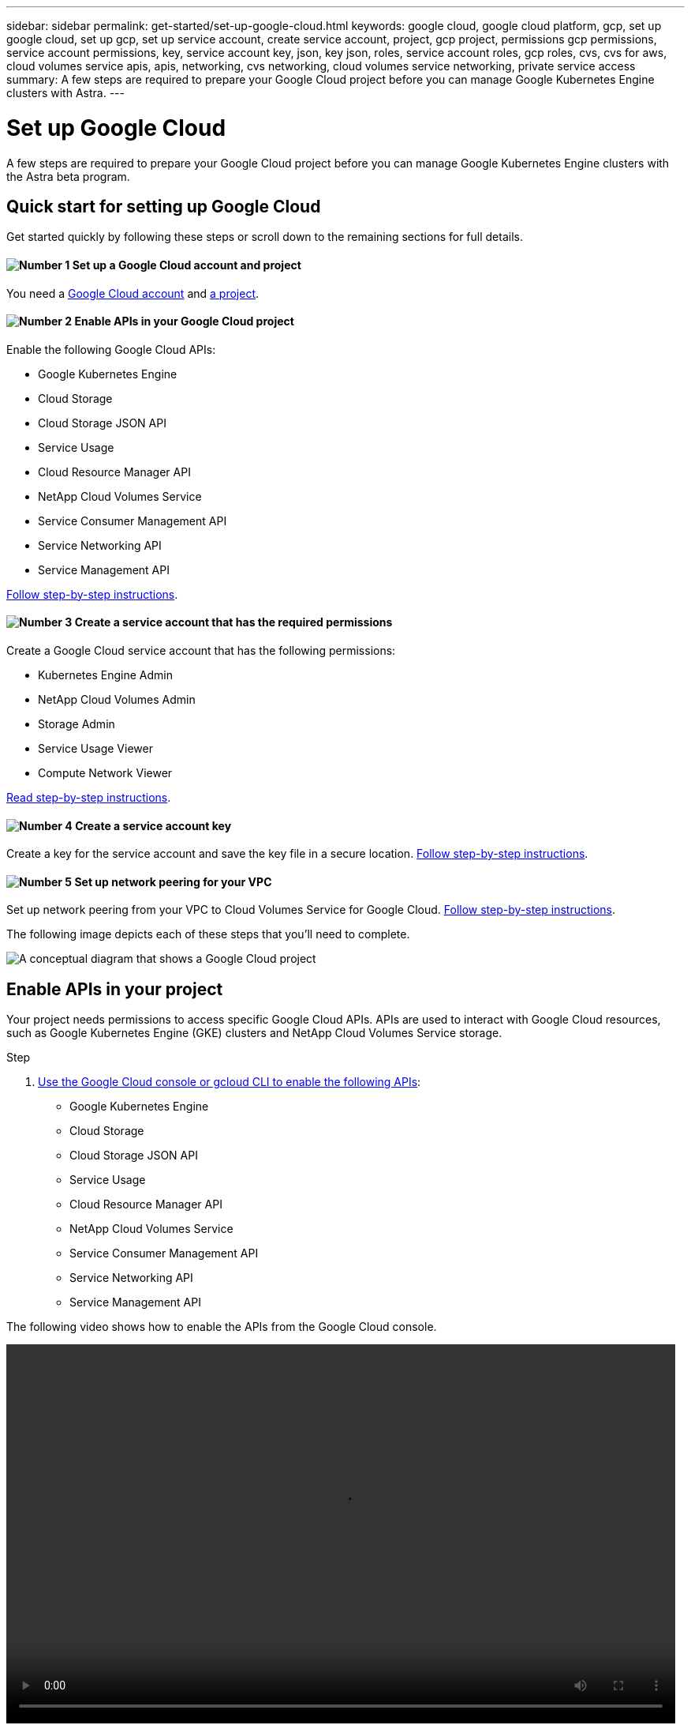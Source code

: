 ---
sidebar: sidebar
permalink: get-started/set-up-google-cloud.html
keywords: google cloud, google cloud platform, gcp, set up google cloud, set up gcp, set up service account, create service account, project, gcp project, permissions gcp permissions, service account permissions, key, service account key, json, key json, roles, service account roles, gcp roles, cvs, cvs for aws, cloud volumes service apis, apis, networking, cvs networking, cloud volumes service networking, private service access
summary: A few steps are required to prepare your Google Cloud project before you can manage Google Kubernetes Engine clusters with Astra.
---

= Set up Google Cloud
:hardbreaks:
:icons: font
:imagesdir: ../media/get-started/

A few steps are required to prepare your Google Cloud project before you can manage Google Kubernetes Engine clusters with the Astra beta program.

== Quick start for setting up Google Cloud

Get started quickly by following these steps or scroll down to the remaining sections for full details.

==== image:number1.png[Number 1] Set up a Google Cloud account and project

[role="quick-margin-para"]
You need a https://console.cloud.google.com/freetrial[Google Cloud account^] and https://cloud.google.com/resource-manager/docs/creating-managing-projects[a project^].

==== image:number2.png[Number 2] Enable APIs in your Google Cloud project

[role="quick-margin-para"]
Enable the following Google Cloud APIs:

[role="quick-margin-list"]
* Google Kubernetes Engine
* Cloud Storage
* Cloud Storage JSON API
* Service Usage
* Cloud Resource Manager API
* NetApp Cloud Volumes Service
* Service Consumer Management API
* Service Networking API
* Service Management API

[role="quick-margin-para"]
<<Enable APIs in your project,Follow step-by-step instructions>>.

==== image:number3.png[Number 3] Create a service account that has the required permissions

[role="quick-margin-para"]
Create a Google Cloud service account that has the following permissions:

[role="quick-margin-list"]
* Kubernetes Engine Admin
* NetApp Cloud Volumes Admin
* Storage Admin
* Service Usage Viewer
* Compute Network Viewer

[role="quick-margin-para"]
<<Create a service account,Read step-by-step instructions>>.

==== image:number4.png[Number 4] Create a service account key

[role="quick-margin-para"]
Create a key for the service account and save the key file in a secure location. <<Create a service account key,Follow step-by-step instructions>>.

==== image:number5.png[Number 5] Set up network peering for your VPC

[role="quick-margin-para"]
Set up network peering from your VPC to Cloud Volumes Service for Google Cloud. <<Set up network peering for your VPC,Follow step-by-step instructions>>.

The following image depicts each of these steps that you'll need to complete.

image:diagram-google-cloud.png[A conceptual diagram that shows a Google Cloud project, a service account with IAM roles and a key, enabled APIs, and private service access to Cloud Volumes Service for Google Cloud.]

== Enable APIs in your project

Your project needs permissions to access specific Google Cloud APIs. APIs are used to interact with Google Cloud resources, such as Google Kubernetes Engine (GKE) clusters and NetApp Cloud Volumes Service storage.

.Step

. https://cloud.google.com/endpoints/docs/openapi/enable-api[Use the Google Cloud console or gcloud CLI to enable the following APIs^]:
+
* Google Kubernetes Engine
* Cloud Storage
* Cloud Storage JSON API
* Service Usage
* Cloud Resource Manager API
* NetApp Cloud Volumes Service
* Service Consumer Management API
* Service Networking API
* Service Management API

The following video shows how to enable the APIs from the Google Cloud console.

video::video-enable-gcp-apis.mp4[width=848, height=480]

== Create a service account

Astra uses a Google Cloud service account to facilitate Kubernetes application data management on your behalf.

.Steps

. Go to Google Cloud and https://cloud.google.com/iam/docs/creating-managing-service-accounts#creating_a_service_account[create a service account by using the console, gcloud command, or another preferred method^].

. Grant the service account the following roles:
+
* *Kubernetes Engine Admin* - Used to list clusters and create admin access to manage apps.

* *NetApp Cloud Volumes Admin* - Used to manage persistent storage for apps.

* *Storage Admin* - Used to manage buckets and objects for backups of apps.

* *Service Usage Viewer* - Used to check if the required Cloud Volumes Service for Google Cloud APIs are enabled.

* *Compute Network Viewer* - Used to check if the Kubernetes VPC is allowed to reach Cloud Volumes Service for Google Cloud.

If you'd like to use gcloud, you can follow steps from within the Astra user interface. Click *Account > Credentials > Add Credentials*, and then click *Instructions*.

If you'd like to use the Google Cloud console, the following video shows how to create the service account from the console.

video::video-create-gcp-service-account.mp4[width=848, height=480]

== Create a service account key

Instead of providing a user name and password to Astra, you'll provide a service account key when you add your first cluster. Astra uses the service account key to establish the identity of the service account that you just set up.

The service account key is plaintext stored in the JavaScript Object Notation (JSON) format. It contains information about the GCP resources that you have permission to access.

You can only view or download the JSON file when you create the key. However, you can create a new key at any time.

.Steps

. Go to Google Cloud and https://cloud.google.com/iam/docs/creating-managing-service-account-keys#creating_service_account_keys[create a service account key by using the console, gcloud command, or another preferred method^].

. When prompted, save the service account key file in a secure location.

The following video shows how to create the service account key from the Google Cloud console.

video::video-create-gcp-service-account-key.mp4[width=848, height=480]

== Set up network peering for your VPC

Astra uses Cloud Volumes Service for Google Cloud as the backend storage for your persistent volumes. Other than the APIs that you enabled in a previous step, the only other requirement is to set up networking peering from your VPC to Cloud Volumes Service.

The easiest way to set up network peering is by obtaining the gcloud commands directly from Cloud Volumes Service. The commands are shown when creating a new file system.

.Steps

. https://console.cloud.google.com/netapp/cloud-volumes/volumes[Go to Cloud Volumes in Google Cloud Platform^].

. On the *Volumes* page, click *Create*.

. Under *Service Type*, select *CVS-Performance* (CVS is not supported at this time).
+
After this step, you'll only need to enter your networking information to obtain the commands.

. Under *Region*, select your region and zone.
+
Clusters must be running in a Google Cloud region that supports the CVS-Performance service type. link:requirements.html[Learn more about supported regions].

. Under *Network Details*, select your VPC.
+
If you haven't set up network peering, you'll see the following notification:
+
image:gcp-peering.gif[]

. Click the button to view the network peering set up commands.

. Copy the commands and run them in Cloud Shell.
+
For more details about using these commands, refer to the https://cloud.google.com/solutions/partners/netapp-cloud-volumes/quickstart#configure_private_services_access_and_set_up_network_peering[Quickstart for Cloud Volumes Service for GCP^].
+
https://cloud.google.com/solutions/partners/netapp-cloud-volumes/setting-up-private-services-access[Learn more about configuring private services access and setting up network peering^].

. After you're done, you can click cancel on the *Create File System* page.
+
We started creating this volume only to get the commands for network peering.
